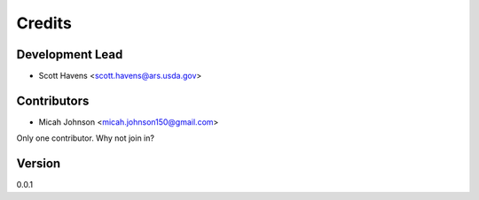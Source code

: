 =======
Credits
=======

Development Lead
----------------

* Scott Havens <scott.havens@ars.usda.gov>

Contributors
------------
* Micah Johnson <micah.johnson150@gmail.com>

Only one contributor. Why not join in?

Version
-------
0.0.1
